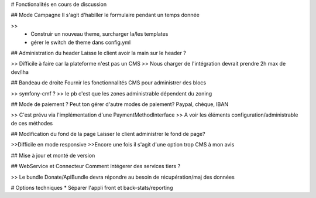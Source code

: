 # Fonctionalités en cours de discussion

## Mode Campagne
Il s'agit d'habiller le formulaire pendant un temps donnée

>>
  * Construir un nouveau theme, surcharger la/les templates
  * gérer le switch de theme dans config.yml

## Administration du header
Laisse le client avoir la main sur le header ?

>> Difficile à faire car la plateforme n'est pas un CMS
>> Nous charger de l'intégration devrait prendre 2h max de dev/iha

## Bandeau de droite
Fournir les fonctionnalités CMS pour administrer des blocs

>> symfony-cmf ?
>> le pb c'est que les zones administrable dépendent du zoning

## Mode de paiement ?
Peut ton gérer d'autre modes de paiement? Paypal, chèque, IBAN

>> C'est prévu via l'implémentation d'une PaymentMethodInterface
>> A voir les éléments configuration/administrable de ces méthodes

## Modification du fond de la page
Laisser le client administrer le fond de page?

>>Difficile en mode responsive  
>>Encore une fois il s'agit d'une option trop CMS à mon avis

## Mise à jour et monté de version

## WebService et Connecteur
Comment intégerer des services tiers ?

>> Le bundle Donate/ApiBundle devra répondre au besoin de récupération/maj des données


# Options techniques
* Séparer l'appli front et back-stats/reporting